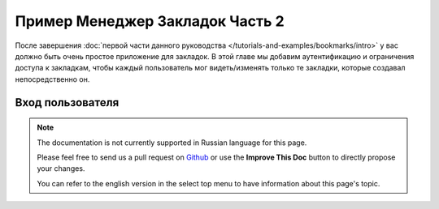 Пример Менеджер Закладок Часть 2
################################

После завершения :doc:`первой части данного руководства
</tutorials-and-examples/bookmarks/intro>` у вас должно быть очень простое
приложение для закладок. В этой главе мы добавим аутентификацию и ограничения
доступа к закладкам, чтобы каждый пользователь мог видеть/изменять только те
закладки, которые создавал непосредственно он.

Вход пользователя
=================

.. note::
    The documentation is not currently supported in Russian language for this
    page.

    Please feel free to send us a pull request on
    `Github <https://github.com/cakephp/docs>`_ or use the **Improve This Doc**
    button to directly propose your changes.

    You can refer to the english version in the select top menu to have
    information about this page's topic.

